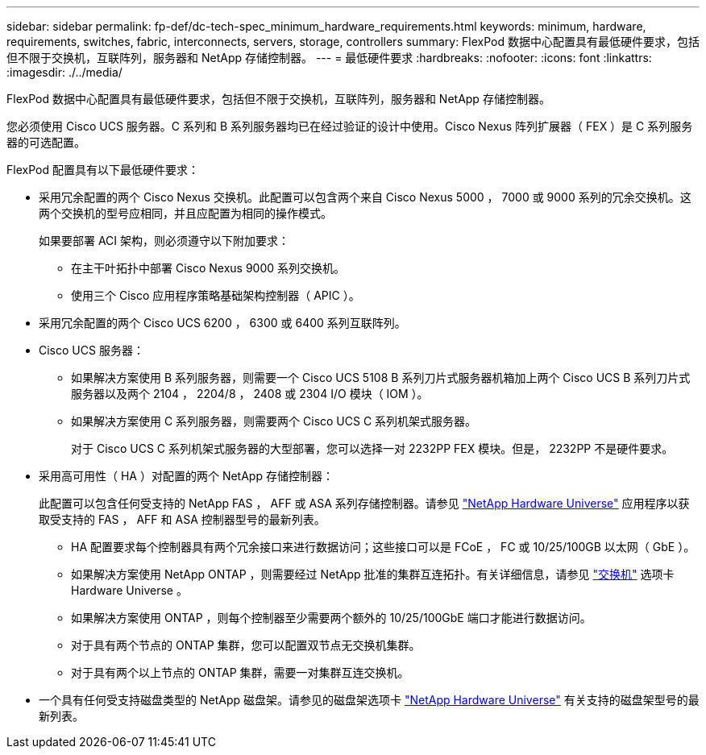 ---
sidebar: sidebar 
permalink: fp-def/dc-tech-spec_minimum_hardware_requirements.html 
keywords: minimum, hardware, requirements, switches, fabric, interconnects, servers, storage, controllers 
summary: FlexPod 数据中心配置具有最低硬件要求，包括但不限于交换机，互联阵列，服务器和 NetApp 存储控制器。 
---
= 最低硬件要求
:hardbreaks:
:nofooter: 
:icons: font
:linkattrs: 
:imagesdir: ./../media/


FlexPod 数据中心配置具有最低硬件要求，包括但不限于交换机，互联阵列，服务器和 NetApp 存储控制器。

您必须使用 Cisco UCS 服务器。C 系列和 B 系列服务器均已在经过验证的设计中使用。Cisco Nexus 阵列扩展器（ FEX ）是 C 系列服务器的可选配置。

FlexPod 配置具有以下最低硬件要求：

* 采用冗余配置的两个 Cisco Nexus 交换机。此配置可以包含两个来自 Cisco Nexus 5000 ， 7000 或 9000 系列的冗余交换机。这两个交换机的型号应相同，并且应配置为相同的操作模式。
+
如果要部署 ACI 架构，则必须遵守以下附加要求：

+
** 在主干叶拓扑中部署 Cisco Nexus 9000 系列交换机。
** 使用三个 Cisco 应用程序策略基础架构控制器（ APIC ）。


* 采用冗余配置的两个 Cisco UCS 6200 ， 6300 或 6400 系列互联阵列。
* Cisco UCS 服务器：
+
** 如果解决方案使用 B 系列服务器，则需要一个 Cisco UCS 5108 B 系列刀片式服务器机箱加上两个 Cisco UCS B 系列刀片式服务器以及两个 2104 ， 2204/8 ， 2408 或 2304 I/O 模块（ IOM ）。
** 如果解决方案使用 C 系列服务器，则需要两个 Cisco UCS C 系列机架式服务器。
+
对于 Cisco UCS C 系列机架式服务器的大型部署，您可以选择一对 2232PP FEX 模块。但是， 2232PP 不是硬件要求。



* 采用高可用性（ HA ）对配置的两个 NetApp 存储控制器：
+
此配置可以包含任何受支持的 NetApp FAS ， AFF 或 ASA 系列存储控制器。请参见 https://hwu.netapp.com/["NetApp Hardware Universe"^] 应用程序以获取受支持的 FAS ， AFF 和 ASA 控制器型号的最新列表。

+
** HA 配置要求每个控制器具有两个冗余接口来进行数据访问；这些接口可以是 FCoE ， FC 或 10/25/100GB 以太网（ GbE ）。
** 如果解决方案使用 NetApp ONTAP ，则需要经过 NetApp 批准的集群互连拓扑。有关详细信息，请参见 https://hwu.netapp.com/Switch/Index["交换机"^] 选项卡 Hardware Universe 。
** 如果解决方案使用 ONTAP ，则每个控制器至少需要两个额外的 10/25/100GbE 端口才能进行数据访问。
** 对于具有两个节点的 ONTAP 集群，您可以配置双节点无交换机集群。
** 对于具有两个以上节点的 ONTAP 集群，需要一对集群互连交换机。


* 一个具有任何受支持磁盘类型的 NetApp 磁盘架。请参见的磁盘架选项卡 link:https://hwu.netapp.com/Shelves/Index?osTypeId=2032["NetApp Hardware Universe"^] 有关支持的磁盘架型号的最新列表。

